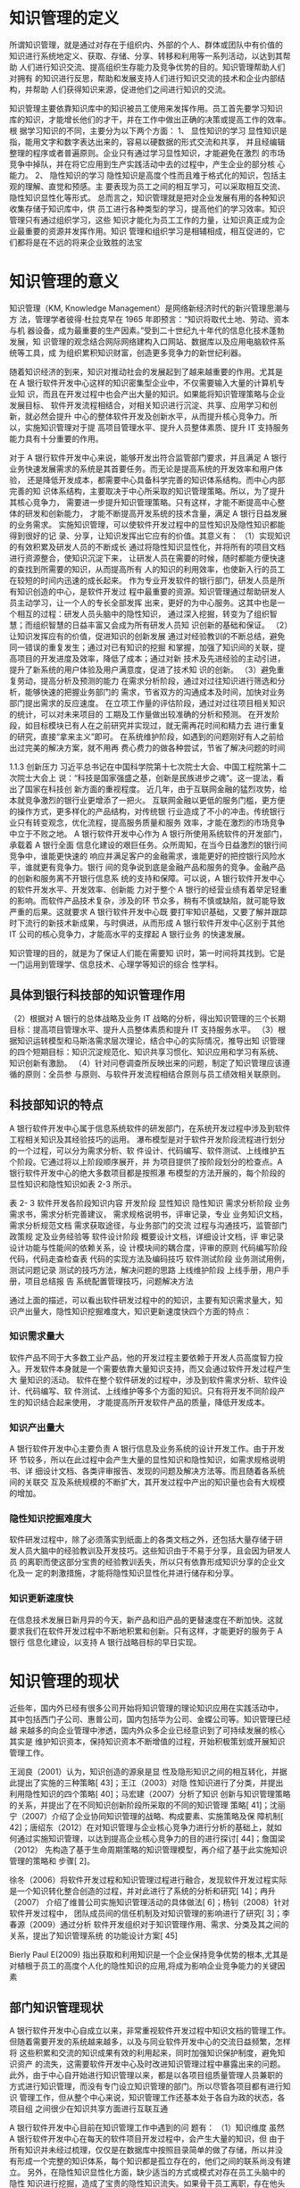 * 知识管理的定义
所谓知识管理，就是通过对存在于组织内、外部的个人、群体或团队中有价值的
知识进行系统地定义、获取、存储、分享、转移和利用等一系列活动，以达到其帮助
人们进行知识交流、提高组织生存能力及竞争优势的目的。知识管理帮助人们对拥有
的知识进行反思，帮助和发展支持人们进行知识交流的技术和企业内部结构，并帮助
人们获得知识来源，促进他们之间进行知识的交流。

知识管理主要依靠知识库中的知识被员工使用来发挥作用。员工首先要学习知识
库的知识，才能增长他们的才干，并在工作中做出正确的决策或提高工作的效率。根
据学习知识的不同，主要分为以下两个方面： 
1、  显性知识的学习 
显性知识是指，能用文字和数字表达出来的，容易以硬数据的形式交流和共享，
并且经编辑整理的程序或者普遍原则。企业只有通过学习显性知识，才能避免在激烈
的市场竞争中掉队，并在将它应用到生产实践活动中去的过程中，产生企业的部分核
心能力。 
2、  隐性知识的学习 
隐性知识是高度个性而且难于格式化的知识，包括主观的理解、直觉和预感。主
要表现为员工之间的相互学习，可以采取相互交流、隐性知识显性化等形式。 
总而言之，知识管理就是把对企业发展有用的各种知识收集存储于知识库中，供
员工进行各种类型的学习，提高他们的学习效率。知识管理只有通过组织学习，这些
知识才能化为员工工作的力量，让知识真正成为企业最重要的资源并发挥作用。知识
管理和组织学习是相辅相成，相互促进的，它们都将是在不远的将来企业致胜的法宝
* 知识管理的意义
知识管理（KM, Knowledge Management）是网络新经济时代的新兴管理思潮与方
法，管理学者彼得·杜拉克早在 1965 年即预言：“知识将取代土地、劳动、资本与机
器设备，成为最重要的生产因素。”受到二十世纪九十年代的信息化技术蓬勃发展，知
识管理的观念结合网际网络建构入口网站、数据库以及应用电脑软件系统等工具，成
为组织累积知识财富，创造更多竞争力的新世纪利器。 

随着知识经济的到来，知识对推动社会的发展起到了越来越重要的作用。尤其是
在 A 银行软件开发中心这样的知识密集型企业中，不仅需要输入大量的计算机专业知
识，而且在开发过程中也会产出大量的知识。如果能将知识管理策略与企业发展目标、
软件开发流程相结合，对相关知识进行沉淀、共享、应用学习和创新，就必然会提升
中心的整体软件开发及创新水平，从而提升核心竞争力。所以，实施知识管理对于提
高项目管理水平、提升人员整体素质、提升 IT 支持服务能力具有十分重要的作用。 



对于 A 银行软件开发中心来说，能够开发出符合监管部门要求，并且满足 A 银行
业务快速发展需求的系统是其首要任务。而无论是提高系统的开发效率和用户体验，
还是降低开发成本，都需要中心具备科学完善的知识体系结构。而中心内部完善的知
识体系结构，主要取决于中心所采取的知识管理策略。所以，为了提升其核心竞争力，
需要进一步提升知识管理策略。只有这样，才能不断提高中心整体的研发和创新能力，
才能不断提高开发系统的技术含量，满足 A 银行日益发展的业务需求。  
实施知识管理，可以使软件开发过程中的显性知识及隐性知识都能得到很好的记
录、分享，让知识发挥出它应有的价值。其意义有： 
（1）实现知识的有效积累及研发人员的不断成长 
通过将隐性知识显性化，并将所有的项目文档进行资源整合，使知识沉淀下来，
让研发人员在需要的时候，随时都能方便快速的查找到所需要的知识，从而提高所有
人的知识的利用效率，也使新入行的员工在较短的时间内迅速的成长起来。 
作为专业开发软件的银行部门，研发人员是所有知识创造的中心，是软件开发过
程中最重要的资源。知识管理通过帮助研发人员主动学习，让一个人的专长全部发挥
出来，更好的为中心服务。这其中也是一个相互的过程：研发人员头脑中的隐性知识，
通过深入挖掘，转变为了组织智慧；而组织智慧的日益丰富又会成为所有研发人员知
识创新的基础和保证。 
（2）让知识发挥应有的价值，促进知识的创新发展 
通过对经验教训的不断总结，避免同一错误的重复发生；通过对已有知识的挖掘
和掌握，加强了知识间的关联，提高项目的开发进度及效率，降低了成本；通过对新
技术及先进经验的主动引进，提升了新系统的用户体验及用户满意度，促进了技术知
识的创新。 
（3）避免重复劳动，提高分析及预测的能力 
在需求分析阶段，通过对过往知识进行筛选和分析，能够快速的把握业务部门的
需求，节省双方的沟通成本及时间，加快对业务部门提出需求的反应速度。 
在立项工作量的评估阶段，通过对过往项目相关知识的统计，可以对未来项目的
工期及工作量做出较准确的分析和预测。 
在开发阶段，如目标模块已有人在之前研究并实现过，就无需再花时间和精力去
进行重复的研究，直接“拿来主义”即可。 
在系统维护阶段，如遇到的问题刚好有人之前给出过完美的解决方案，就不用再
费心费力的做各种尝试，节省了解决问题的时间



1.1.3    创新压力 
习近平总书记在中国科学院第十七次院士大会、中国工程院第十二次院士大会上
说：“科技是国家强盛之基，创新是民族进步之魂”。这一提法，看出了国家在科技创
新方面的重视程度。 
近几年，由于互联网金融的猛烈攻势，给本就竞争激烈的银行业更增添了一把火。
互联网金融以更低的服务门槛，更方便的操作方式，更多样化的产品结构，对传统银
行业造成了不小的冲击。传统银行业只有转变观念，优化流程，提高服务质量和服务
效率，才能在激烈的市场竞争中立于不败之地。 
A 银行软件开发中心作为 A 银行所使用系统软件的开发部门，承载着 A 银行全面
信息化建设的艰巨任务。众所周知，在当今日益激烈的银行间竞争中，谁能更快速的
响应并满足客户的金融需求，谁能更好的把控银行风险水平，谁就更有竞争力。银行
间的竞争说到底是金融产品和服务的竞争。金融产品的创新和服务离不开银行信息系
统的支持和保障。可以说，A 银行软件开发中心的软件开发水平、开发效率、创新能
力对于整个 A 银行的经营业绩有着举足轻重的影响。而软件产品技术复杂，涉及的环
节众多，稍有不慎或缺陷，就可能导致严重的后果。这就要求 A 银行软件开发中心既
要打牢知识基础，又要了解并跟踪时下流行的新技术新成果，与时俱进，从而形成 A
银行软件开发中心区别于其他 IT 公司的核心竞争力，才能高水平的支撑起 A 银行业务
的快速发展。 

知识管理的目的，就是为了保证人们能在需要知
识时，第一时间将其找到。它是一门运用到管理学、信息技术、心理学等知识的综合
性学科。

** 具体到银行科技部的知识管理作用
（2）根据对 A 银行的总体战略及业务 IT 战略的分析，得出知识管理的三个长期
目标：提高项目管理水平、提升人员整体素质和提升 IT 支持服务水平。 
（3）根据知识运转模型和马斯洛需求层次理论，结合中心的实际情况，推导出知
识管理的四个短期目标：知识沉淀规范化、知识共享习惯化、知识应用和学习有系统、
知识创新有激励。 
（4）针对问卷调查所反映出来的问题，制定了知识管理应该遵循的原则：全员参
与原则、与软件开发流程相结合原则与员工绩效相关联原则。 

** 科技部知识的特点
A 银行软件开发中心属于信息系统软件的研发部门，在系统开发过程中涉及到软件
工程相关知识及其经验技巧的运用。 
瀑布模型是对于软件开发阶段流程进行划分的一个过程，可以分为需求分析、软
件设计、代码编写、软件测试、上线维护五个阶段。它通过将以上阶段顺序展开，并
为项目提供了按阶段划分的检查点。A 银行软件开发中心的绝大多数项目都是按照瀑
布模型的方法开展的，每个阶段的显性知识和隐性知识如表 2-3 所示。 
 
表 2- 3 软件开发各阶段知识内容 
开发阶段  显性知识  隐性知识 
需求分析阶段 
业务需求书，需求分析完善建议，
需求规格说明书，评审记录，专业
业务知识文档，需求分析规范文档 
需求获取途径，与业务部门的交流
过程与沟通技巧，监管部门政策规
定及业务经验等 
软件设计阶段 
概要设计文档，详细设计文档，评
审记录 
设计功能与性能间的依赖关系，设
计模块间的耦合度，评审的原则 
代码编写阶段  代码，代码走查检查表  代码的实现方法及编码技巧 
软件测试阶段  业务测试用例，测试问题记录  测试的技巧方法，解决问题的思路 
上线维护阶段 
上线手册，用户手册，项目总结报
告 
系统配置管理技巧，问题解决方法 
 
通过上面的描述，可以看出软件研发过程中的的知识，主要有知识需求量大，知
识产出量大，隐性知识挖掘难度大，知识更新速度快四个方面的特点： 

*** 知识需求量大 
软件产品不同于大多数工业产品，他的开发过程主要依赖于开发人员高度智力投
入。开发软件本身就是一个需要依靠大量知识支持，而又会通过软件开发过程产生大
量知识的活动。 
软件在整个软件研发的过程中，涉及到软件需求分析、软件设计、代码编写、软
件测试、上线维护等多个方面的知识。只有将开发不同阶段产生的知识结合起来使用，
才能提高所开发软件产品的质量，降低开发成本。 
*** 知识产出量大 
A 银行软件开发中心主要负责 A 银行信息及业务系统的设计开发工作。由于开发环
节较多，所以在此过程中会产生大量的显性知识和隐性知识，如需求规格说明书、详
细设计文档、各类评审报告、发现的问题及解决方法等。而且随着各系统间的关联交
互及系统规模的不断扩大，其开发过程中产出的知识量也会有大规模的增加。 
*** 隐性知识挖掘难度大 
软件研发过程中，除了必须落实到纸面上的各类文档之外，还包括大量存储于研
发人员大脑中的经验教训及开发技巧。这些知识由于不易于分享，且会因为研发人员
的离职而使这部分宝贵的经验教训丢失，所以只有依靠形成知识分享的企业文化及一
定的刺激措施，才能将隐性知识显性化并进行储存和分享。 
*** 知识更新速度快 
在信息技术发展日新月异的今天，新产品和旧产品的更替速度在不断加快。这就
要求我们在软件开发过程中不断地积累和创新。只有这样，才能更好的服务于 A 银行
信息化建设，以支持 A 银行战略目标的早日实现。
* 知识管理的现状
近些年，国内外已经有很多公司开始将知识管理的理论知识应用在实践活动中，
其中包括西门子公司、惠普公司，国内包括华为公司、金蝶公司等。知识管理已经越
来越多的向企业管理中渗透，国内外众多企业已经意识到了可持续发展的核心其实是
维护知识资本，保持知识资本不断增值的过程，开始积极策划或开展知识管理工作。

王润良（2001）认为，知识创造的源泉是显
性及隐形知识之间的相互转化，并据此提出了实施的三种策略[
43]；王江（2003）对隐
性知识进行了分类，并提出利用隐性知识的四个策略[
40]；马宏建（2007）分析了知识
创新与知识管理策略的关系，并提出了在不同知识创新阶段所采取的不同的知识管理
策略[
41]；沈丽宁（2007）介绍了企业协同知识管理的战略、构成要素、实施策略及保
障机制[
42]；唐绍东（2012）在对知识管理与企业核心竞争力进行分析的基础上，就如
何通过实施知识管理，以达到提高企业核心竞争力的目的进行探讨[
44]；詹国梁（2012）
先构造了基于生命周期策略的知识管理模型，再介绍了基于此实施知识管理的策略和
步骤[
2]。 

徐冬（2006）将软件开发过程和知识管理过程进行融合，发现软件开发过程实际
是一个知识转化整合创造的过程，并对此进行了系统的分析和研究[
14]；冉升（2007）
介绍了维普公司实施知识管理活动的具体做法[
6]；杨钊（2008）针对软件开发过程中，
团队成员间的信任机制及对知识管理的影响进行了研究[
3]；李春源（2009）通过分析
软件开发组织对于知识管理作用、需求、分类及其之间的关系，提出了知识管理系统
的功能设计方案[
45]

Bierly Paul E(2009) 指出获取和利用知识是一个企业保持竞争优势的根本,尤其是对植根于员工的高度个人化的隐性知识的应用,将成为影响企业竞争能力的关键因素

** 部门知识管理现状
A 银行软件开发中心自成立以来，非常重视软件开发过程中知识文档的管理工作。
但随着需要开发的系统越来越多，以及与同业软件开发中心的交流日益频繁，怎样将
这些积累和交流的知识成果有效的利用起来，同时加强知识保护制度，避免知识资产
的流失，这需要软件开发中心及时改进知识管理过程中暴露出来的问题。 
  此外，由于中心自开始进行知识管理以来，都是以各项目组质量管理人员兼职的
方式进行知识管理，而没有专门设立知识管理的部门。所以尽管各项目都有进行知识
管理工作，但从整个中心来说，知识管理工作还基本处于各自为政的状态，各项目组
之间很少在知识共享方面进行互联互通

A 银行软件开发中心目前在知识管理工作中遇到的问
题有： 
（1）知识维度 
虽然 A 银行软件开发中心在每天的软件项目开发过程中，会产生大量的知识，但
由于所有知识并未经过梳理，仅仅是在数据库中按照目录简单的做了存储，所以并没
有形成一个完整的知识体系，每个知识都是孤立存在的，他们之间的联系尚没有建立。 
另外，在隐性知识显性化方面，缺少适当的方式或模式对存在员工头脑中的隐性
知识进行挖掘，造成了宝贵的隐性知识流失。如果骨干员工离职，存在他头脑中的经
验技巧方法等隐性知识也随之带走，会给组织造成非常大的影响

（2）人员维度 
由于缺乏必要的激励机制，所以一些员工会对知识分享缺乏热情。 
因为未将知识管理与软件开发流程有机结合起来，知识管理成为了工作之外的额
外任务，增加了工作量，造成一些人对知识管理的抵触心理。有一些员工怕自己积累
了很久的经验教训技能贡献出去后，自身就失去了核心竞争力，从而被别人超越，所
以拒绝分享自己独有的知识。 
以上这些都导致了之前中心在项目开发过程中，虽然积累了不少文档，却始终没
有很好的将相关知识进行复用，造成了效率的低下及重复投资的现象发生。 

（3）管理维度 
虽然有中心领导对于知识管理的高度重视，但具体落实起来却存在行动力不足的
问题。尤其是没有设置一个专门的知识管理部门，来对知识管理工作进行落实和推进。 
在流程设置方面，未能将知识管理的过程与日常软件开发流程紧密结合起来，造
成了软件开发人员不得不花费额外的工作量去做知识管理，久而久之很难坚持下去。

（4）系统维度 
整个软件开发中心层面缺少一个专业化的知识管理系统，难以将所存储的知识进
行灵活的利用和分享。开发人员在需要知识时，却不知道该从哪里找、该咨询谁。 

基于 ITIL 的建设银行 IT 运维知识管理系统构件 P10
+ WIKI, SVN 文档仓库， ITIL 知识库，ITSM 知识库
+ 知识库的内容以单个系统和案例为主，主要是为项目级小范围的知识管理负责

* 知识管理运转的四个阶段
根据国内著名知识管理解决方案提供商——蓝凌公司的最佳实践目录，将知识运
转的环节分为了知识的沉淀、共享、应用和学习及创新四个环节。这四个环节形成了
一个不断螺旋上升的闭环。

（1）知识沉淀规范化 
软件开发中心各项目的文档是显性知识的主要载体，一般存储在数据库中。在文
档管理上，重视对软件开发过程文档的标准化和规范化管理。为此，中心在 2016 年组
织并通过了软件能力成熟度开发模型 CMMI-DEV 认证，这为文档的统一管理和流程
标准化提供了很好的条件。 
对于新入行的开发人员来说，通过规范化的培训及标准化的文档，可以对项目快
速的熟悉起来；而对于具有丰富开发经验的员工来说，规范化的文档不仅可以在需要
的时候，迅速定位所需知识的具体位置，提高开发效率；而且对隐性知识来说，可以
以规范化的方式进行显性化储存，以利于分享和传播。 
在项目管理方面，根据 CMMI 要求，项目的流程和文档规范是受控的，项目文档
在评审后要形成基线，这样可以保证文档在权威性的条件下，确保文档的时效性。 
A 银行软件开发中心需要管理的文档，涵盖了软件开发的各个方面，包括软件开
发流程、开发规范、纳入基线的项目文档、人员清单、周报日报、会议记录等等，这
些文档都是经过标准化的显性知识

（2）知识共享习惯化 
培养员工在日常软件开发过程中随时进行知识共享的习惯。这不仅需要将知识共享
活动与项目管理结合起来，在不增加研发人员工作量的情况下完成知识的分享工作，
还要对研发人员进行知识共享的教育。 
在软件开发中心内部，由于大部分的知识都是隐性知识，从人的本性来看，人是
不愿意主动将自己辛辛苦苦总结出的知识无偿提供给其他开发人员的。所以，需要对
其进行知识共享的教育，让他们认识到，在如今这个信息爆炸的年代，知识的更新日
益加快，再也不能像从前那样，靠掌握某一关键知识就可以一辈子不愁吃喝了。重要
的不是你的某个独特的隐性知识，而是你掌握知识的能力，这个是最为关键的。知识
给其他人共享了，只要有掌握知识的能力和经验，还会获得更多的知识。而通过别人
共享出的知识，自身也能得到提高。 
我们从小懂得一个道理：温故而知新。只有从过去的项目中总结经验教训，才能
使未来的项目开发过程更加顺利。对于每一个完结的软件开发项目，对其在设计、开
发、测试、上线等环节进行客观的评价，成功的地方需要总结，失败的地方吸取教训，
并由项目经理经组内讨论汇总后形成《事后分析报告》
对于总结过往系统而形成的《事后分析报告》，在知识管理团队的组织下，还需要
对其进行评审，评审后将其纳入知识库，以便其他开发人员调阅。

（3）知识应用和学习有系统 
知识管理的最终目的是让员工在需要某类知识时能马上找到。它是将企业的显性
知识及已显性化的隐性知识，在工作中充分的利用起来，从而为企业创造价值。 
在信息时代，将 IT 技术与日常软件开发流程、知识管理有机结合起来，对知识文
档进行分类存储，以形成完整的知识体系，方便员工随时取用。在隐性知识管理方面，
通过企业内部的专家人才库将擅长各个领域的专家进行汇集，以强化隐性知识的分享
及利用。

（4）知识创新有激励 
对于知识创新来说，要形成激励机制。
在物质激励方面，将知识积累、分享、创新与绩效考核体系相关联。将知识分享
的参与程度直接与每个人的薪酬福利相关联。 
由马斯洛需求层次理论可知，对在知识创新方面有所贡献的员工，不能仅仅局限
于物质奖励，有时候精神方面的奖励更为重要。精神方面的激励可以使员工在被尊重
和自我实现方面获得极大的满足感。精神激励方面采取的主要办法有： 
a）职业发展激励：对于知识分享和创新有突出贡献的员工，要考虑薪酬福利与职
位晋升方面的提升，并在外出培训等机会方面优先考虑。
b）荣誉激励：定期开展评比，设立创新先进个人、最佳贡献奖等，对知识创新方
面贡献突出者给予相应奖励。 
c）专家激励：对于知识贡献度大的员工，中心可以提名作为知识专家候选人，今
后的相关方面评审和咨询，及外出培训调研的机会，可以优先考虑该方面的专家。 


* 知识管理中存在的问题
基于ITIL的建设银行IT运维知识管理系统P10

+ 知识管理不易保存与积累
+ 信息共享程度偏低
+ 工作人员职位变动引起知识的流失
+ 学习培训渠道有限

建设银行在运维管理的过程中，也曾建立过一些运维文档的知识库，然
而，随着环境的日趋复杂，知识的膨胀，知识管理要求的提高，使得这种
简单的知识库无法满足知识生产、知识沉淀、知识分享和知识激励等一系列需求。



* 影响知识管理的因素 



** 人
人是知识管理中的关键影响因素，没有人参与的管理活动一切等于零。在知识管
理中，参与者的主动分享及相互合作的意识，都是应当重点关注的问题。 

通过建立专家人才库，使中心的各领域专家们可以在将他们各自宝贵
的经验教训显性化的同时，让每个遇到问题的人能及时准确的找到可以提问的人，促
进了沟通交流和中心隐性知识管理水平的提升。

知识浏览者、知识创建者、知识专家、知识管理员、知识管理流程经理，

** 机
知识管理技术是指能够协助人们生产、分享、应用以及创新知识的基于计算机的
现代信息技术。它不仅覆盖了知识生产、分享、应用以及创新的各个环节，同时又是
多种信息技术的集成，这些技术结合起来形成了整体的知识管理系统，为企业提供知
识管理服务

（6）A 银行软件开发中心知识管理系统权限控制 
在知识安全方面，我们对于知识管理系统制定了严格的权限管理功能。通过定义
不同的角色来设置不同的权限，来达到信息安全的目的。 
定义的角色主要有系统管理员、知识管理员、审批者、作者、阅读者、只读者，
他们的具体权限如表 4-3 所示。 
 
表 4- 3 系统用户角色权限控制 
用户角色  权限 
系统管理员  拥有所有的权限 
知识管理员  具有对知识库进行增删改及审批操作的权限 
审批者  具有对知识库文档进行审批操作的权限 
作  者  具有对知识库进行增删改操作的权限 
阅读者  具有对知识查看及下载的权限 
只读者  具有对知识查看的权限 

中心专家人才库的建立 

IT服务管理是IT管理中重要的一环，随着IT服务管理的日益深化，运营管理过程中累积了大量的服务信息资源，无论对于客户还是服务管理的内外部提供者来说，都是一笔丰富的知识财富，因此，服务台应该逐步演化成基于服务知识库的、向客户提供增值服务的信息和服务中心，并且通过知识挖掘和知识整合，不断完善服务过程，提高服务的效率和质量，提升客户的服务满意度。
除了通过服务台使用知识库满足服务的需求以外，还可以通过个性化的推送服务、论坛等手段获取丰富的服务知识。


*** 系统需要做到：
+ 有效整合企业IT运维的知识

  通过集中建设知识共享平台，有效地将过去分散在各个部分的运维知识整合起来，同时，针对运维工作特点，将知识库和设备资产、设备维护历史记录等关联，并通过提供知识地图等形式有效地对企业运维知识进行组织和管理。

+ 方便的知识检索功能

  系统不仅能够方便地进行全文检索，而且可以对word、excel等office档以及格式文档进行全文检索。
  
  具备中英文全文搜索，模糊搜索、按关键字搜索、，同义词搜索，按类型搜索等搜索方式。搜索结果中可展现搜索关键字的上下文。


+ 知识管理与日常运维工作流程有机结合

  将典型事件、问题解决方案、运维经验积累到知识库中。技术支持人员利用知识库中的知识，缩短故障解决时间，提高故障解决质量。

+ 能够给出知识质量评估的数据，发布知识评论

+ 访问排行榜

+ 知识订阅RSS

+ 知识收藏，点赞

+ 与运维操作联动起来

+ 故障案例库

+ 同义词匹配，NLP

+ 轻量级的流程设置

+ 提供知识入库接口，方便各渠道分享知识

+ 支持富文本，图片，视频，音频，链接

+ Markdown

+ 知识地图：知识地图可以显示知识点之间的相互关系，方便用户按相邻知识点查找知识。

+ 系统涵盖知识地图、内容管理、培训考试、知识社区、常用工具、系统管理等几个模块，完整的覆盖了知识探索、知识釆集、知识编辑、知识搜索、培训考试、知识展示、知识评价等知识应用模块



** 料
通过该平台，部门员工可创建和查询专业技术知识，业务人员可查询技术支持和服务咨询类相关知识。本期知识管理平台的用户主要为该银行总、分行部门人员，其中会涉及部分业务部门人员（这部分用户主要查询和浏览部门对业务部门支持的相关知识。知识内容主要为部门内部的技术知识和面向业务部门的支持知识，不包含业务部门的业务知识。


** 法
一个企业要想实现知识共享，必须建立一种激励机制。这种激励机制可以是以积
分或者礼品的形式进行发放，可以是评奖以满足精神上的满足，也可以把知识管理成
果与 KPI 考核进行挂钩。总之，让愿意分享知识给他人的员工，获得一定的回报。只
有这样，知识管理活动才可以持续的开展下去。 

A 银行软件开发中心作为专业从事软件开发的组织，只有将知识管理与日常的软件
开发工作相结合，才能产生最大的效益。在实际软件开发过程中，A 银行是按照瀑布
开发模型的方法进行开发管理（如图 3-6 所示）。知识管理对瀑布开发模型之中每个阶
段有价值的信息进行定义、梳理、运用，以避免开发过程中重复或无用的知识的积累。 

*** 知识的评价标准

分享的知识数量，点击率，点赞数，引用数,点击率

** 环
企业文化从结构上看，分为精神层、制度层和物质层。精神层是企业领导和员工
共同遵守的企业基本信念、价值标准、职业道德等。它是企业文化的核心和灵魂，是
形成企业文化制度层和物质层的基础和原因。制度层规定了企业成员在共同的生产经
营活动中应该遵守的行为准则和风俗习惯。物质层是企业的表层部分，包括企业标志、
产品形象等，他们折射了企业的经营思想、经营管理哲学、工作作风和审美意识等。
而良好的组织文化可以使信息和知识的交流更开放、更畅通。 

* 知识分类
IT 技术文档，管理制度，运维经验，常见问题，经典案例

* 结构
** 知识管理的意义
** 我部知识管理的现状与不足
** 知识管理需求的总体需求
** 提出建议
